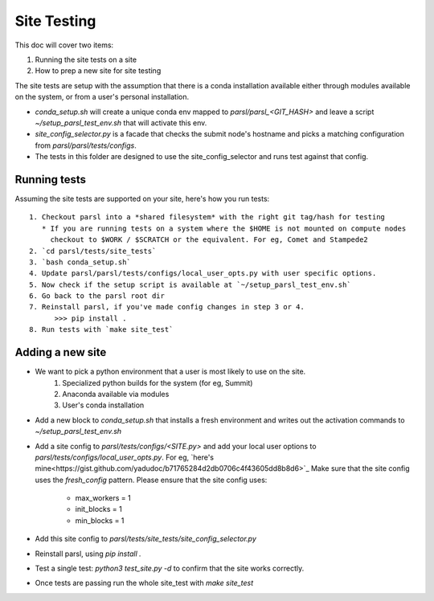 Site Testing
============

This doc will cover two items:

1. Running the site tests on a site
2. How to prep a new site for site testing


The site tests are setup with the assumption that there is a conda installation
available either through modules available on the system, or from a user's personal
installation.

* `conda_setup.sh` will create a unique conda env mapped to `parsl/parsl_<GIT_HASH>` and
  leave a script `~/setup_parsl_test_env.sh` that will activate this env.

* `site_config_selector.py` is a facade that checks the submit node's hostname and picks a matching
  configuration from `parsl/parsl/tests/configs`.

* The tests in this folder are designed to use the site_config_selector and runs test against
  that config.


Running tests
-------------

Assuming the site tests are supported on your site, here's how you run tests::

  1. Checkout parsl into a *shared filesystem* with the right git tag/hash for testing
     * If you are running tests on a system where the $HOME is not mounted on compute nodes
       checkout to $WORK / $SCRATCH or the equivalent. For eg, Comet and Stampede2
  2. `cd parsl/tests/site_tests`
  3. `bash conda_setup.sh`
  4. Update parsl/parsl/tests/configs/local_user_opts.py with user specific options.
  5. Now check if the setup script is available at `~/setup_parsl_test_env.sh`
  6. Go back to the parsl root dir
  7. Reinstall parsl, if you've made config changes in step 3 or 4.
        >>> pip install .
  8. Run tests with `make site_test`


Adding a new site
-----------------

* We want to pick a python environment that a user is most likely to use on the site.
   1. Specialized python builds for the system (for eg, Summit)
   2. Anaconda available via modules
   3. User's conda installation
* Add a new block to `conda_setup.sh` that installs a fresh environment and writes out
  the activation commands to `~/setup_parsl_test_env.sh`
* Add a site config to `parsl/tests/configs/<SITE.py>` and add your local user options
  to `parsl/tests/configs/local_user_opts.py`. For eg, `here's mine<https://gist.github.com/yadudoc/b71765284d2db0706c4f43605dd8b8d6>`_
  Make sure that the site config uses the `fresh_config` pattern.
  Please ensure that the site config uses:
    * max_workers = 1
    * init_blocks = 1
    * min_blocks = 1

* Add this site config to `parsl/tests/site_tests/site_config_selector.py`
* Reinstall parsl, using `pip install .`
* Test a single test: `python3 test_site.py -d` to confirm that the site works correctly.
* Once tests are passing run the whole site_test with `make site_test`
